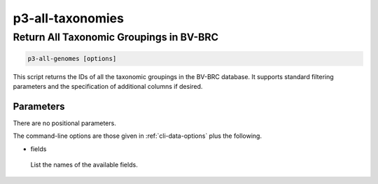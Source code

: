 .. _cli::p3-all-taxonomies:


#################
p3-all-taxonomies
#################


****************************************
Return All Taxonomic Groupings in BV-BRC
****************************************



.. code-block:: perl

     p3-all-genomes [options]


This script returns the IDs of all the taxonomic groupings in the BV-BRC database. It supports standard filtering
parameters and the specification of additional columns if desired.

Parameters
==========


There are no positional parameters.

The command-line options are those given in :ref:`cli-data-options` plus the following.


- fields
 
 List the names of the available fields.
 



